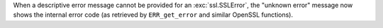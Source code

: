 When a descriptive error message cannot be provided for an
:exc:`ssl.SSLError`, the "unknown error" message now shows the internal
error code (as retrieved by ``ERR_get_error`` and similar OpenSSL
functions).
